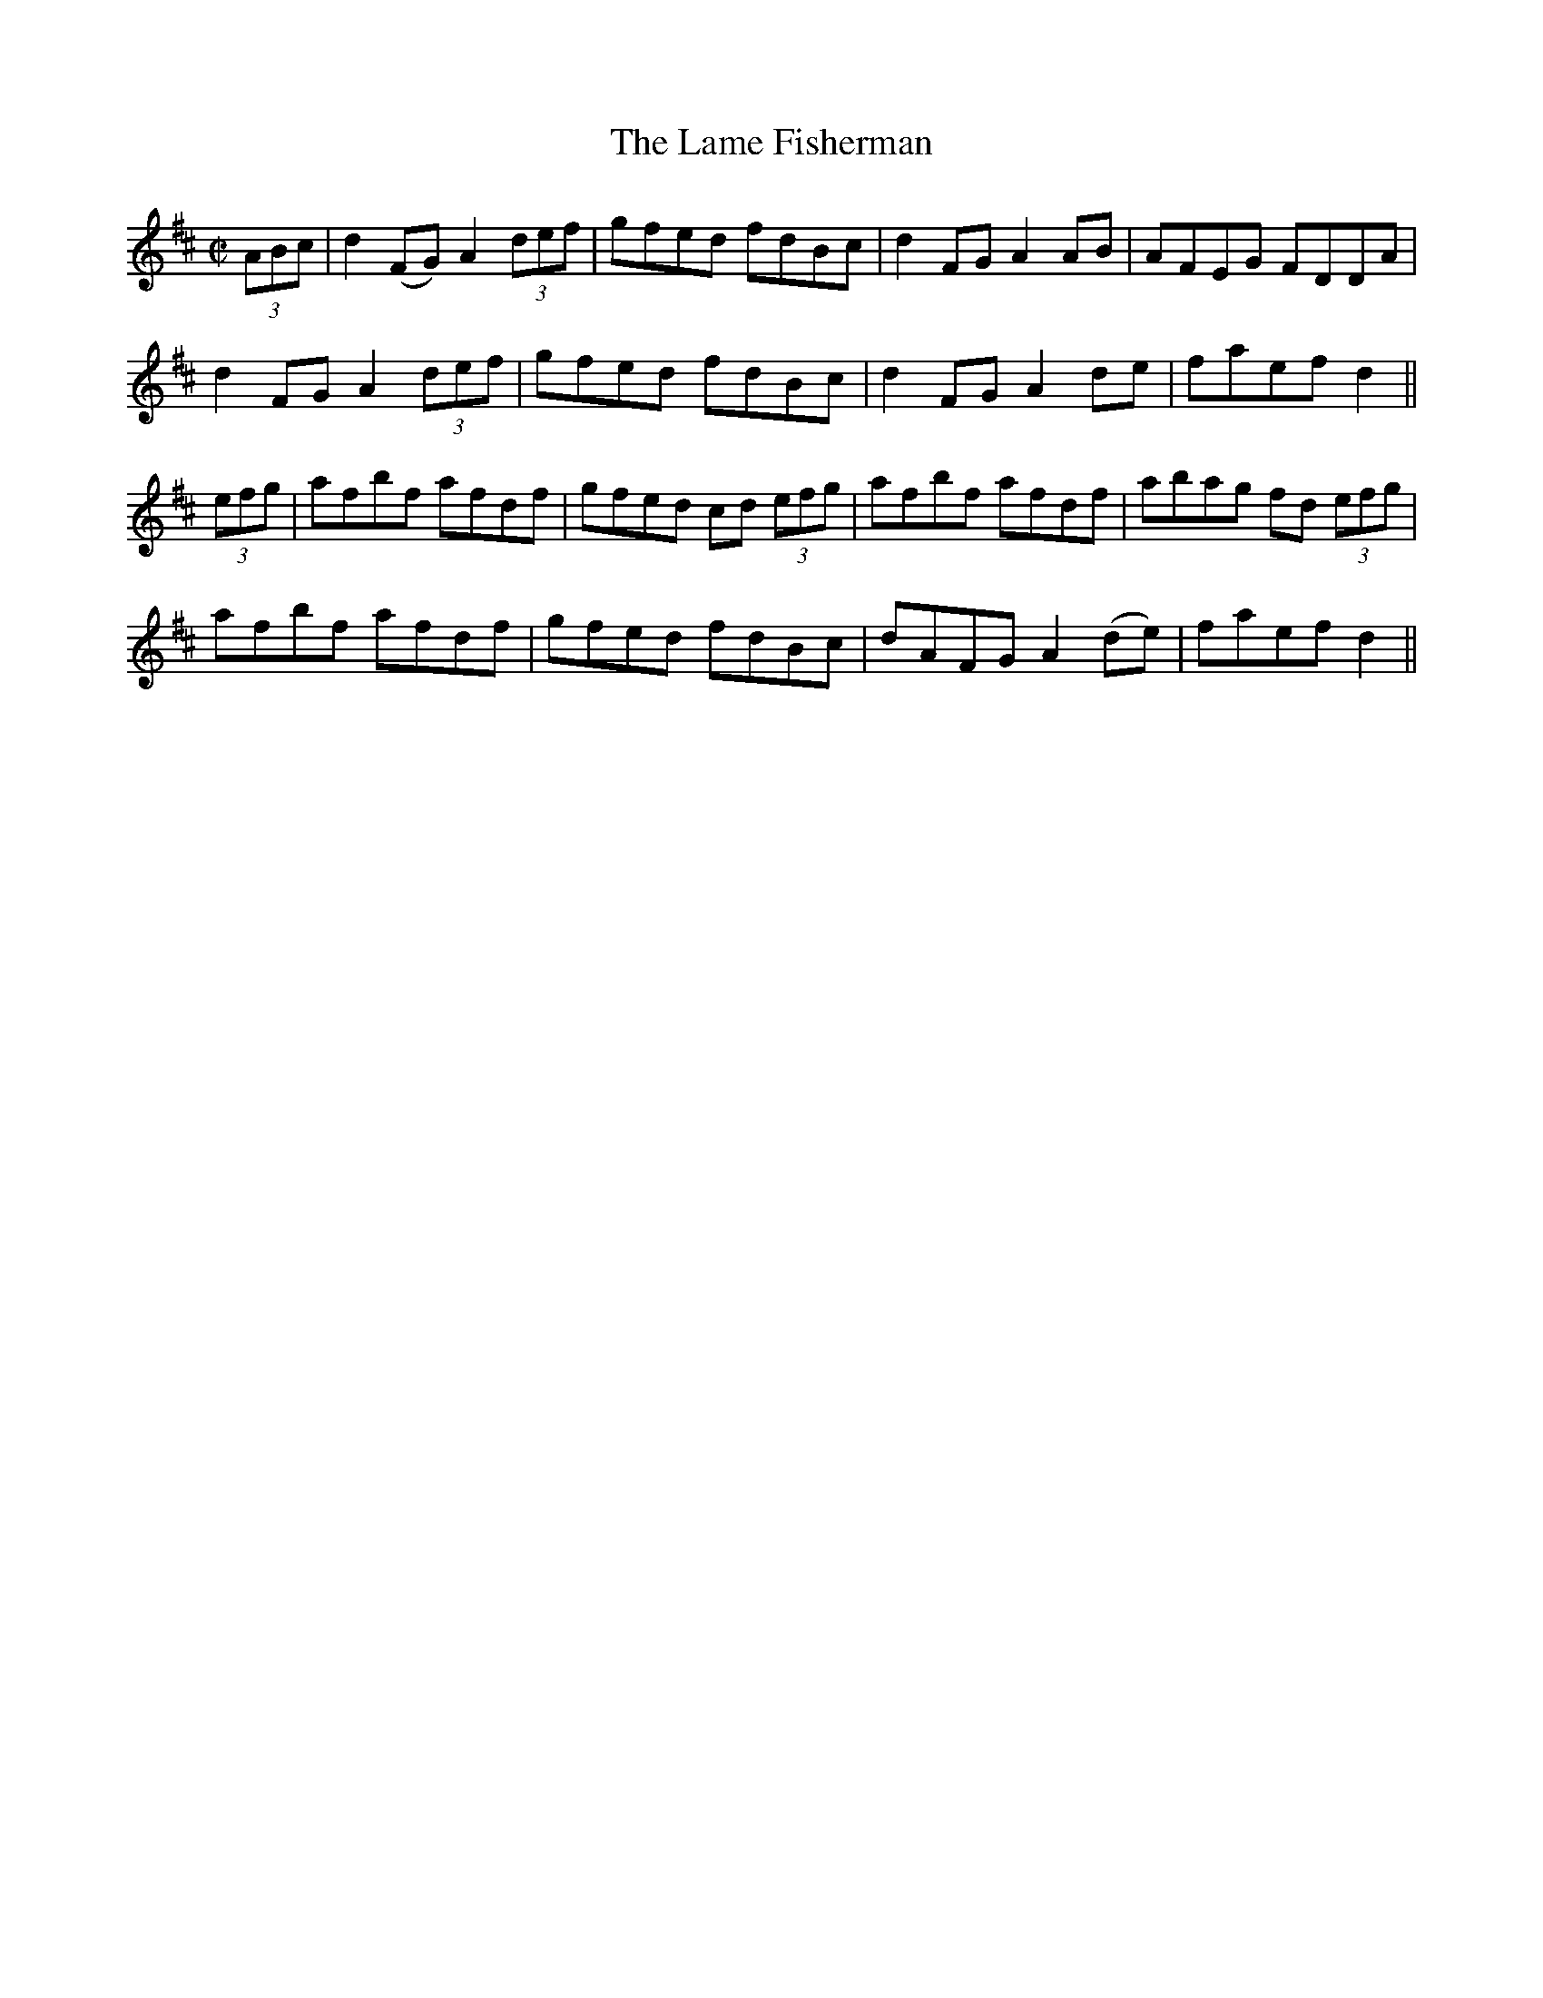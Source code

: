 X:1198
T:The Lame Fisherman
M:C|
L:1/8
R:Reel
B:O'Neill's 1198
N:Collected by Ryan
K:D
(3ABc|d2(FG)A2(3def|  gfed fdBc| d2FGA2AB| AFEG FDDA|
d2FGA2(3def| gfed fdBc| d2FGA2de| faefd2||
(3efg| afbf afdf| gfed cd (3efg| afbf afdf| abag fd (3efg|
afbf afdf| gfed fdBc| dAFGA2(de)| faefd2||
